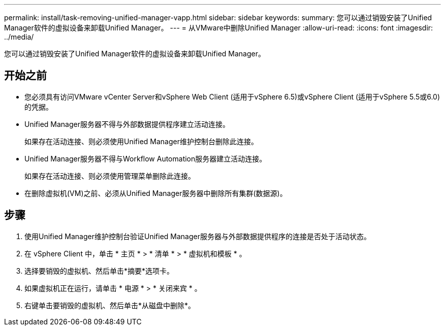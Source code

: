 ---
permalink: install/task-removing-unified-manager-vapp.html 
sidebar: sidebar 
keywords:  
summary: 您可以通过销毁安装了Unified Manager软件的虚拟设备来卸载Unified Manager。 
---
= 从VMware中删除Unified Manager
:allow-uri-read: 
:icons: font
:imagesdir: ../media/


[role="lead"]
您可以通过销毁安装了Unified Manager软件的虚拟设备来卸载Unified Manager。



== 开始之前

* 您必须具有访问VMware vCenter Server和vSphere Web Client (适用于vSphere 6.5)或vSphere Client (适用于vSphere 5.5或6.0)的凭据。
* Unified Manager服务器不得与外部数据提供程序建立活动连接。
+
如果存在活动连接、则必须使用Unified Manager维护控制台删除此连接。

* Unified Manager服务器不得与Workflow Automation服务器建立活动连接。
+
如果存在活动连接、则必须使用管理菜单删除此连接。

* 在删除虚拟机(VM)之前、必须从Unified Manager服务器中删除所有集群(数据源)。




== 步骤

. 使用Unified Manager维护控制台验证Unified Manager服务器与外部数据提供程序的连接是否处于活动状态。
. 在 vSphere Client 中，单击 * 主页 * > * 清单 * > * 虚拟机和模板 * 。
. 选择要销毁的虚拟机、然后单击*摘要*选项卡。
. 如果虚拟机正在运行，请单击 * 电源 * > * 关闭来宾 * 。
. 右键单击要销毁的虚拟机、然后单击*从磁盘中删除*。

